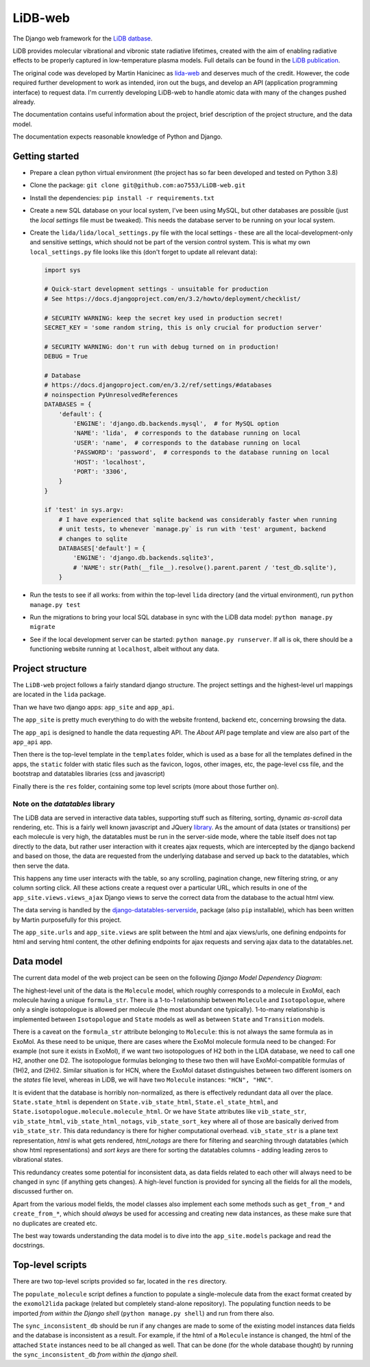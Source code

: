 ********
LiDB-web
********

The Django web framework for the `LiDB datbase <https://exomol.com/lidb>`_.

LiDB provides molecular vibrational and vibronic state radiative lifetimes, created with
the aim of enabling radiative effects to be properly captured in low-temperature plasma
models. Full details can be found in the
`LiDB publication <https://iopscience.iop.org/article/10.1088/1361-6595/aceeb0/meta>`_.

The original code was developed by Martin Hanicinec as
`lida-web <https://github.com/ExoMol/lida-web>`_ and deserves much of the credit.
However, the code required further development to work as intended, iron out the bugs,
and develop an API (application programming interface) to request data. I'm currently
developing LiDB-web to handle atomic data with many of the changes pushed already.

The documentation contains useful information about the project, brief description of the 
project structure, and the data model.

The documentation expects reasonable knowledge of Python and Django.


Getting started
===============

- Prepare a clean python virtual environment (the project has so far been developed and
  tested on Python 3.8)

- Clone the package: ``git clone git@github.com:ao7553/LiDB-web.git``

- Install the dependencies: ``pip install -r requirements.txt``

- Create a new SQL database on your local system, I've been using MySQL, but other
  databases are possible (just the *local settings* file must be tweaked). This needs
  the database server to be running on your local system.

- Create the ``lida/lida/local_settings.py`` file with the local settings - these are
  all the local-development-only and sensitive settings, which should not be part
  of the version control system. This is what my own ``local_settings.py`` file looks
  like this (don't forget to update all relevant data):

  .. code-block:: python

    import sys

    # Quick-start development settings - unsuitable for production
    # See https://docs.djangoproject.com/en/3.2/howto/deployment/checklist/

    # SECURITY WARNING: keep the secret key used in production secret!
    SECRET_KEY = 'some random string, this is only crucial for production server'

    # SECURITY WARNING: don't run with debug turned on in production!
    DEBUG = True

    # Database
    # https://docs.djangoproject.com/en/3.2/ref/settings/#databases
    # noinspection PyUnresolvedReferences
    DATABASES = {
        'default': {
            'ENGINE': 'django.db.backends.mysql',  # for MySQL option
            'NAME': 'lida',  # corresponds to the database running on local
            'USER': 'name',  # corresponds to the database running on local
            'PASSWORD': 'password',  # corresponds to the database running on local
            'HOST': 'localhost',
            'PORT': '3306',
        }
    }

    if 'test' in sys.argv:
        # I have experienced that sqlite backend was considerably faster when running
        # unit tests, to whenever `manage.py` is run with 'test' argument, backend
        # changes to sqlite
        DATABASES['default'] = {
            'ENGINE': 'django.db.backends.sqlite3',
            # 'NAME': str(Path(__file__).resolve().parent.parent / 'test_db.sqlite'),
        }

- Run the tests to see if all works: from within the top-level ``lida`` directory (and
  the virtual environment), run ``python manage.py test``

- Run the migrations to bring your local SQL database in sync with the LiDB data model:
  ``python manage.py migrate``

- See if the local development server can be started: ``python manage.py runserver``.
  If all is ok, there should be a functioning website running at ``localhost``, albeit
  without any data.

Project structure
=================

The ``LiDB-web`` project follows a fairly standard django structure. The project
settings and the highest-level url mappings are located in the ``lida`` package.

Than we have two django apps: ``app_site`` and ``app_api``.

The ``app_site`` is pretty much everything to do with the website frontend, backend etc,
concerning browsing the data.

The ``app_api`` is designed to handle the data requesting API. The *About API* page 
template and view are also part of the ``app_api`` app.

Then there is the top-level template in the ``templates`` folder, which is used as a
base for all the templates defined in the apps, the ``static`` folder with static files
such as the favicon, logos, other images, etc, the page-level css file, and the
bootstrap and datatables libraries (css and javascript)

Finally there is the ``res`` folder, containing some top level scripts (more about those
further on).

Note on the *datatables* library
--------------------------------

The LiDB data are served in interactive data tables, supporting stuff such as filtering,
sorting, dynamic *as-scroll* data rendering, etc. This is a fairly well known javascript
and JQuery `library <https://datatables.net/>`_.
As the amount of data (states or transitions) per each molecule is very high, the
datatables must be run in the server-side mode, where the table itself does not tap
directly to the data, but rather user interaction with it creates ajax requests, which
are intercepted by the django backend and based on those, the data are requested from
the underlying database and served up back to the datatables, which then serve the data.

This happens any time user interacts with the table, so any scrolling, pagination
change, new filtering string, or any column sorting click. All these actions create
a request over a particular URL, which results in one of the
``app_site.views.views_ajax`` Django views to serve the correct data from the database
to the actual html view.

The data serving is handled by the
`django-datatables-serverside <https://github.com/hanicinecm/django-datatables-serverside>`_,
package (also ``pip`` installable), which has been
written by Martin purposefully for this project.

The ``app_site.urls`` and ``app_site.views`` are split between the html and ajax
views/urls, one defining endpoints for html and serving html content, the other
defining endpoints for ajax requests and serving ajax data to the datatables.net.


Data model
==========

The current data model of the web project can be seen on the following
*Django Model Dependency Diagram*:

.. image:: lida-web-diagram.png
  :width: 800

The highest-level unit of the data is the ``Molecule`` model, which roughly corresponds
to a molecule in ExoMol, each molecule having a unique ``formula_str``.
There is a 1-to-1 relationship between ``Molecule`` and ``Isotopologue``, where only a
single isotopologue is allowed per molecule (the most abundant one typically).
1-to-many relationship is implemented between ``Isotopologue`` and ``State`` models as
well as between ``State`` and ``Transition`` models.

There is a caveat on the ``formula_str`` attribute belonging to ``Molecule``: this is
not always the same formula as in ExoMol. As these need to be unique, there are cases
where the ExoMol molecule formula need to be changed: For example (not sure it exists
in ExoMol), if we want two isotopologues of H2 both in the LIDA database, we need to
call one H2, another one D2. The isotopologue formulas belonging to these two then will
have ExoMol-compatible formulas of (1H)2, and (2H)2. Similar situation is for HCN, where
the ExoMol dataset distinguishes between two different isomers on the *states* file
level, whereas in LiDB, we will have two ``Molecule`` instances: ``"HCN", "HNC"``.

It is evident that the database is horribly non-normalized, as there is effectively
redundant data all over the place. ``State.state_html`` is dependent on
``State.vib_state_html``, ``State.el_state_html``, and
``State.isotopologue.molecule.molecule_html``. Or we have ``State`` attributes like
``vib_state_str``, ``vib_state_html``, ``vib_state_html_notags``, ``vib_state_sort_key``
where all of those are basically derived from ``vib_state_str``. This data redundancy
is there for higher computational overhead. ``vib_state_str`` is a plane text
representation, *html* is what gets rendered, *html_notags* are there for filtering
and searching through datatables (which show html representations) and *sort keys* are
there for sorting the datatables columns - adding leading zeros to vibrational states.

This redundancy creates some potential for inconsistent data, as data fields related
to each other will always need to be changed in sync (if anything gets changes).
A high-level function is provided for syncing all the fields for all the models,
discussed further on.

Apart from the various model fields, the model classes also implement each some methods
such as ``get_from_*`` and ``create_from_*``, which should *always* be used for
accessing and creating new data instances, as these make sure that no duplicates are
created etc.

The best way towards understanding the data model is to dive into the
``app_site.models`` package and read the docstrings.


Top-level scripts
=================

There are two top-level scripts provided so far, located in the ``res`` directory.

The ``populate_molecule`` script defines a function to populate a single-molecule data
from the exact format created by the ``exomol2lida`` package (related but completely
stand-alone repository). The populating function needs to be imported
*from within the Django shell* (``python manage.py shell``) and run from there also.

The ``sync_inconsistent_db`` should be run if any changes are made to some of the
existing model instances data fields and the database is inconsistent as a result.
For example, if the html of a ``Molecule`` instance is changed, the html of the
attached ``State`` instances need to be all changed as well. That can be done (for
the whole database thought) by running the ``sync_inconsistent_db``
*from within the django shell*.

